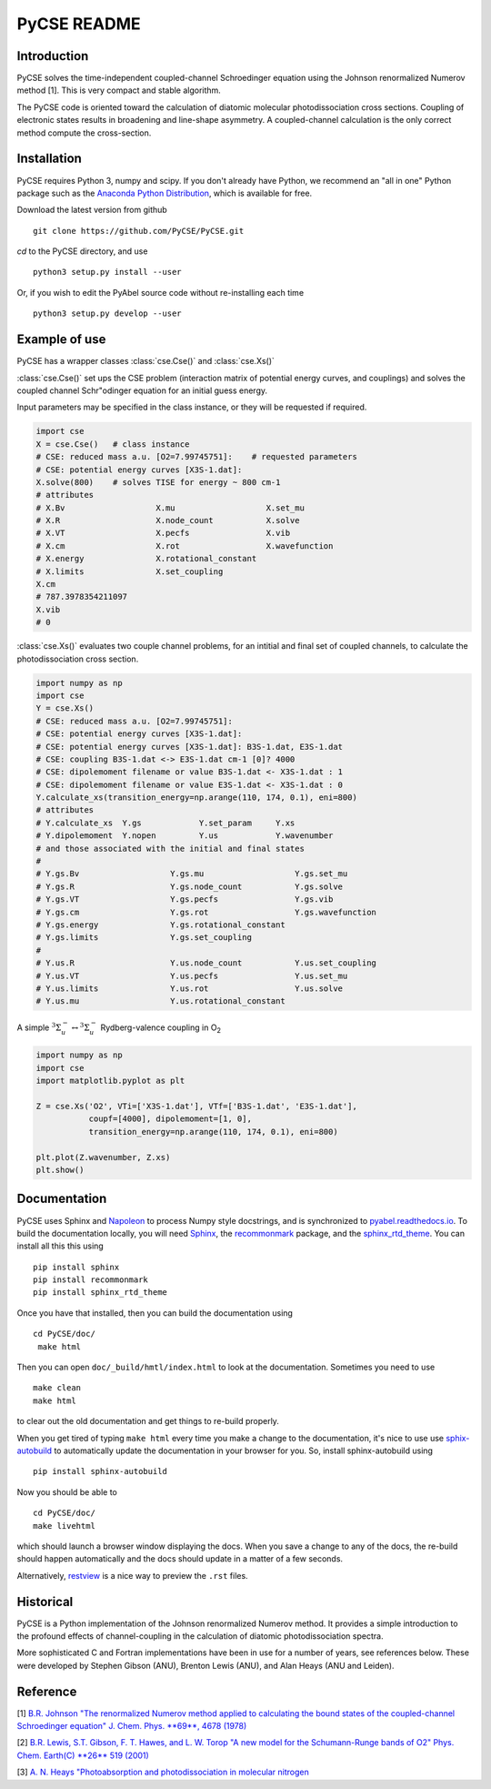 PyCSE README
============


Introduction
------------

PyCSE solves the time-independent coupled-channel Schroedinger equation
using the Johnson renormalized Numerov method [1]. This is very compact and stable algorithm.

The PyCSE code is oriented toward the calculation of diatomic molecular photodissociation cross sections. Coupling of electronic states results in broadening and line-shape asymmetry. A coupled-channel calculation is the only correct method compute the cross-section.



Installation
------------

PyCSE requires Python 3, numpy and scipy. If you don't already have Python, we recommend an "all in one" Python package such as the `Anaconda Python Distribution <https://www.continuum.io/downloads>`_, which is available for free.

Download the latest version from github ::

    git clone https://github.com/PyCSE/PyCSE.git

`cd`  to the PyCSE directory, and use ::

    python3 setup.py install --user

Or, if you wish to edit the PyAbel source code without re-installing each time ::

    python3 setup.py develop --user


Example of use
--------------

PyCSE has a wrapper classes :class:`cse.Cse()` and :class:`cse.Xs()` 

:class:`cse.Cse()` set ups the CSE problem 
(interaction matrix of potential energy curves, and couplings) and solves 
the coupled channel Schr\"odinger equation for an initial guess energy.

Input parameters may be specified in the class instance, or they will be 
requested if required.

.. code-block:: python

   import cse
   X = cse.Cse()   # class instance
   # CSE: reduced mass a.u. [O2=7.99745751]:    # requested parameters
   # CSE: potential energy curves [X3S-1.dat]:
   X.solve(800)    # solves TISE for energy ~ 800 cm-1
   # attributes
   # X.Bv                   X.mu                   X.set_mu
   # X.R                    X.node_count           X.solve
   # X.VT                   X.pecfs                X.vib
   # X.cm                   X.rot                  X.wavefunction
   # X.energy               X.rotational_constant  
   # X.limits               X.set_coupling       
   X.cm
   # 787.3978354211097
   X.vib
   # 0


:class:`cse.Xs()` evaluates two couple channel problems, for an intitial 
and final set of coupled channels, to calculate the photodissociation 
cross section.

.. code-block:: python

   import numpy as np
   import cse
   Y = cse.Xs()
   # CSE: reduced mass a.u. [O2=7.99745751]: 
   # CSE: potential energy curves [X3S-1.dat]: 
   # CSE: potential energy curves [X3S-1.dat]: B3S-1.dat, E3S-1.dat
   # CSE: coupling B3S-1.dat <-> E3S-1.dat cm-1 [0]? 4000
   # CSE: dipolemoment filename or value B3S-1.dat <- X3S-1.dat : 1
   # CSE: dipolemoment filename or value E3S-1.dat <- X3S-1.dat : 0
   Y.calculate_xs(transition_energy=np.arange(110, 174, 0.1), eni=800)
   # attributes
   # Y.calculate_xs  Y.gs            Y.set_param     Y.xs
   # Y.dipolemoment  Y.nopen         Y.us            Y.wavenumber  
   # and those associated with the initial and final states
   # 
   # Y.gs.Bv                   Y.gs.mu                   Y.gs.set_mu
   # Y.gs.R                    Y.gs.node_count           Y.gs.solve
   # Y.gs.VT                   Y.gs.pecfs                Y.gs.vib
   # Y.gs.cm                   Y.gs.rot                  Y.gs.wavefunction
   # Y.gs.energy               Y.gs.rotational_constant  
   # Y.gs.limits               Y.gs.set_coupling      
   # 
   # Y.us.R                    Y.us.node_count           Y.us.set_coupling
   # Y.us.VT                   Y.us.pecfs                Y.us.set_mu
   # Y.us.limits               Y.us.rot                  Y.us.solve
   # Y.us.mu                   Y.us.rotational_constant  

A simple :math:`^3\Sigma_{u}^{-} \leftrightarrow {}^3\Sigma^{-}_{u}` Rydberg-valence coupling in O\ :sub:`2`

.. code-block:: python

   import numpy as np
   import cse
   import matplotlib.pyplot as plt

   Z = cse.Xs('O2', VTi=['X3S-1.dat'], VTf=['B3S-1.dat', 'E3S-1.dat'],
              coupf=[4000], dipolemoment=[1, 0],
              transition_energy=np.arange(110, 174, 0.1), eni=800)
   
   plt.plot(Z.wavenumber, Z.xs)
   plt.show()

.. image:: 

   `file://examples/Rydberg-valence.png`


Documentation
-------------

PyCSE uses Sphinx and `Napoleon <http://sphinxcontrib-napoleon.readthedocs.io/en/latest/index.html>`_ to process Numpy style docstrings, and is synchronized to `pyabel.readthedocs.io <http://pyabel.readthedocs.io>`_. To build the documentation locally, you will need `Sphinx <http://www.sphinx-doc.org/>`_, the `recommonmark <https://github.com/rtfd/recommonmark>`_ package, and the `sphinx_rtd_theme <https://github.com/snide/sphinx_rtd_theme/>`_. You can install all this this using ::

    pip install sphinx
    pip install recommonmark
    pip install sphinx_rtd_theme

Once you have that installed, then you can build the documentation using ::

    cd PyCSE/doc/
     make html

Then you can open ``doc/_build/hmtl/index.html`` to look at the documentation. Sometimes you need to use ::

    make clean
    make html

to clear out the old documentation and get things to re-build properly.

When you get tired of typing ``make html`` every time you make a change to the documentation, it's nice to use use `sphix-autobuild <https://pypi.python.org/pypi/sphinx-autobuild>`_ to automatically update the documentation in your browser for you. So, install sphinx-autobuild using ::

    pip install sphinx-autobuild

Now you should be able to ::

    cd PyCSE/doc/
    make livehtml

which should launch a browser window displaying the docs. When you save a change to any of the docs, the re-build should happen automatically and the docs should update in a matter of a few seconds.

Alternatively, `restview <https://pypi.python.org/pypi/restview>`_ is a nice way to preview the ``.rst`` files.



Historical
----------

PyCSE is a Python implementation of the Johnson renormalized Numerov method. 
It provides a simple introduction to the profound effects of channel-coupling
in the calculation of diatomic photodissociation spectra.

More sophisticated C and Fortran implementations have been in use for a number 
of years, see references below. These were developed by Stephen Gibson (ANU),
Brenton Lewis (ANU), and Alan Heays (ANU and Leiden). 


Reference
---------

[1] `B.R. Johnson "The renormalized Numerov method applied to calculating the bound states of the coupled-channel Schroedinger equation" J. Chem. Phys. **69**, 4678 (1978) <http://dx.doi.org/10.1063/1.436421>`_

[2] `B.R. Lewis, S.T. Gibson, F. T. Hawes, and L. W. Torop "A new model for
the Schumann-Runge bands of O2" Phys. Chem. Earth(C) **26** 519 (2001) <http://dx.doi.org/10.1016/S1464-1917(01)00040-X>`_

[3] `A. N. Heays "Photoabsorption and photodissociation in molecular nitrogen <https://digitalcollections.anu.edu.au/handle/1885/7360>`_
